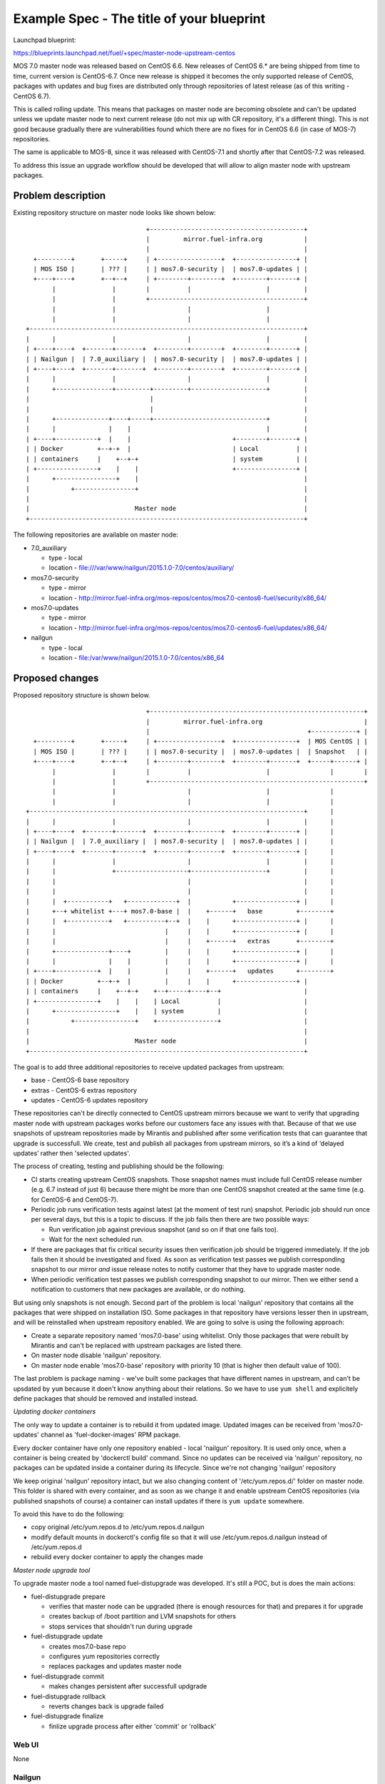 ..
 This work is licensed under a Creative Commons Attribution 3.0 Unported
 License.

 http://creativecommons.org/licenses/by/3.0/legalcode

==========================================
Example Spec - The title of your blueprint
==========================================

Launchpad blueprint:

https://blueprints.launchpad.net/fuel/+spec/master-node-upstream-centos


MOS 7.0 master node was released based on CentOS 6.6. New releases of
CentOS 6.* are being shipped from time to time, current version is CentOS-6.7.
Once new release is shipped it becomes the only supported release of CentOS,
packages with updates and bug fixes are distributed only through repositories
of latest release (as of this writing - CentOS 6.7).

This is called rolling update. This means that packages on master node are
becoming obsolete and can't be updated unless we update master node to next
current release (do not mix up with CR repository, it's a different thing).
This is not good because gradually there are vulnerabilities found which there
are no fixes for in CentOS 6.6 (in case of MOS-7) repositories.

The same is applicable to MOS-8, since it was released with CentOS-7.1 and
shortly after that CentOS-7.2 was released.

To address this issue an upgrade workflow should be developed that will allow
to align master node with upstream packages.


--------------------
Problem description
--------------------

Existing repository structure on master node looks like shown below:

::

                                  +-----------------------------------------+
                                  |         mirror.fuel-infra.org           |
                                  |                                         |
    +---------+       +-----+     | +-----------------+  +----------------+ |
    | MOS ISO |       | ??? |     | | mos7.0-security |  | mos7.0-updates | |
    +----+----+       +--+--+     | +--------+--------+  +--------+-------+ |
         |               |        |          |                    |         |
         |               |        +-----------------------------------------+
         |               |                   |                    |
         |               |                   |                    |
  +-------------------------------------------------------------------------+
  |      |               |                   |                    |         |
  | +----+----+  +-------+-------+  +--------+--------+  +--------+-------+ |
  | | Nailgun |  | 7.0_auxiliary |  | mos7.0-security |  | mos7.0-updates | |
  | +----+----+  +-------+-------+  +--------+--------+  +--------+-------+ |
  |      |               |                   |                    |         |
  |      +---------------+---------+---------+--------------------+         |
  |                                |                                        |
  |                                |                                        |
  |      +--------------+----+-----+------------------------------+         |
  |      |              |    |                                    |         |
  | +----+-----------+  |    |                           +--------+-------+ |
  | | Docker         +--+-+  |                           | Local          | |
  | | containers     |    +--+-+                         | system         | |
  | +----------------+    |    |                         +----------------+ |
  |      +----------------+    |                                            |
  |           +----------------+                                            |
  |                                                                         |
  |                            Master node                                  |
  +-------------------------------------------------------------------------+


The following repositories are available on master node:

* 7.0_auxiliary

  * type - local

  * location - file:///var/www/nailgun/2015.1.0-7.0/centos/auxiliary/

* mos7.0-security

  * type - mirror

  * location - http://mirror.fuel-infra.org/mos-repos/centos/mos7.0-centos6-fuel/security/x86_64/

* mos7.0-updates

  * type - mirror

  * location - http://mirror.fuel-infra.org/mos-repos/centos/mos7.0-centos6-fuel/updates/x86_64/

* nailgun

  * type - local

  * location - file:/var/www/nailgun/2015.1.0-7.0/centos/x86_64


----------------
Proposed changes
----------------

Proposed repository structure is shown below.

::

                                  +---------------------------------------------------------+
                                  |         mirror.fuel-infra.org                           |
                                  |                                          +------------+ |
    +---------+       +-----+     | +-----------------+  +----------------+  | MOS CentOS | |
    | MOS ISO |       | ??? |     | | mos7.0-security |  | mos7.0-updates |  | Snapshot   | |
    +----+----+       +--+--+     | +--------+--------+  +--------+-------+  +-----+------+ |
         |               |        |          |                    |                |        |
         |               |        +---------------------------------------------------------+
         |               |                   |                    |                |
         |               |                   |                    |                |
  +-------------------------------------------------------------------------+      |
  |      |               |                   |                    |         |      |
  | +----+----+  +-------+-------+  +--------+--------+  +--------+-------+ |      |
  | | Nailgun |  | 7.0_auxiliary |  | mos7.0-security |  | mos7.0-updates | |      |
  | +----+----+  +-------+-------+  +--------+--------+  +--------+-------+ |      |
  |      |               |                   |                    |         |      |
  |      |               +-------------------+--------------------+         |      |
  |      |                                   |                              |      |
  |      |                                   |                              |      |
  |      |  +-----------+   +-------------+  |           +----------------+ |      |
  |      +--+ whitelist +---+ mos7.0-base |  |    +------+   base         +--------+
  |      |  +-----------+   +----------+--+  |    |      +----------------+ |      |
  |      |                             |     |    |      +----------------+ |      |
  |      |                             |     |    +------+   extras       +--------+
  |      +--------------+----+         |     |    |      +----------------+ |      |
  |      |              |    |         |     |    |      +----------------+ |      |
  | +----+-----------+  |    |         |     |    +------+   updates      +--------+
  | | Docker         +--+-+  |         |     |    |      +----------------+ |
  | | containers     |    +--+-+    +--+-----+----+--+                      |
  | +----------------+    |    |    | Local          |                      |
  |      +----------------+    |    | system         |                      |
  |           +----------------+    +----------------+                      |
  |                                                                         |
  |                            Master node                                  |
  +-------------------------------------------------------------------------+


The goal is to add three additional repositories to receive updated packages
from upstream:

* base - CentOS-6 base repository

* extras - CentOS-6 extras repository

* updates - CentOS-6 updates repository

These repositories can't be directly connected to CentOS upstream mirrors
because we want to verify that upgrading master node with upstream packages
works before our customers face any issues with that. Because of that we use
snapshots of upstream repositories made by Mirantis and published after some
verification tests that can guarantee that upgrade is successfull. We create,
test and publish all packages from upstream mirrors, so it’s a kind of
‘delayed updates’ rather then 'selected updates'.

The process of creating, testing and publishing should be the following:

* CI starts creating upstream CentOS snapshots. Those snapshot names must
  include full CentOS release number (e.g. 6.7 instead of just 6) because there
  might be more than one CentOS snapshot created at the same time (e.g. for
  CentOS-6 and CentOS-7).

* Periodic job runs verification tests against latest (at the moment of test
  run) snapshot. Periodic job should run once per several days, but this is
  a topic to discuss. If the job fails then there are two possible ways:

  * Run verification job against previous snapshot (and so on if that one
    fails too).

  * Wait for the next scheduled run.

* If there are packages that fix critical security issues then verification
  job should be triggered immediately. If the job fails then it should be
  investigated and fixed. As soon as verification test passes we publish
  corresponding snapshot to our mirror *and* issue release notes to notify
  customer that they have to upgrade master node.

* When periodic verification test passes we publish corresponding snapshot to
  our mirror. Then we either send a notification to customers that new packages
  are available, or do nothing.

But using only snapshots is not enough. Second part of the problem is local
'nailgun' repository that contains all the packages that were shipped on
installation ISO. Some packages in that repository have versions lesser then
in upstream, and will be reinstalled when upstream repository enabled. We are
going to solve is using the following approach:

* Create a separate repository named 'mos7.0-base' using whitelist. Only those
  packages that were rebuilt by Mirantis and can't be replaced with upstream
  packages are listed there.

* On master node disable 'nailgun' repository.

* On master node enable 'mos7.0-base' repository with priority 10 (that is
  higher then default value of 100).

The last problem is package naming - we've built some packages that have
different names in upstream, and can't be upsdated by ``yum`` because it doen't
know anything about their relations. So we have to use ``yum shell`` and
explicitely define packages that should be removed and installed instead.


*Updating docker containers*

The only way to update a container is to rebuild it from updated image.
Updated images can be received from 'mos7.0-updates' channel as
'fuel-docker-images' RPM package.

Every docker container have only one repository enabled - local 'nailgun'
repository. It is used only once, when a container is being created by
'dockerctl build' command. Since no updates can be received via 'nailgun'
repository, no packages can be updated inside a container during its lifecycle.
Since we're not changing 'nailgun' repository 

We keep original 'nailgun' repository intact, but we also changing content of
'/etc/yum.repos.d/' folder on master node. This folder is shared with every
container, and as soon as we change it and enable upstream CentOS repositories
(via published snapshots of course) a container can install updates if there 
is ``yum update`` somewhere.

To avoid this have to do the following:

* copy original /etc/yum.repos.d to /etc/yum.repos.d.nailgun

* modify default mounts in dockerctl's config file so that it will use
  /etc/yum.repos.d.nailgun instead of /etc/yum.repos.d

* rebuild every docker container to apply the changes made


*Master node upgrade tool*

To upgrade master node a tool named fuel-distupgrade was developed. It's
still a POC, but is does the main actions:

* fuel-distupgrade prepare

  * verifies that master node can be upgraded (there is enough resources
    for that) and prepares it for upgrade

  * creates backup of /boot partition and LVM snapshots for others

  * stops services that shouldn't run during upgrade

* fuel-distupgrade update

  * creates mos7.0-base repo

  * configures yum repositories correctly

  * replaces packages and updates master node

* fuel-distupgrade commit

  * makes changes persistent after successfull updgrade

* fuel-distupgrade rollback

  * reverts changes back is upgrade failed

* fuel-distupgrade finalize

  * finlize upgrade process after either 'commit' or 'rollback'


Web UI
======

None


Nailgun
=======


Data model
----------

None


REST API
--------

None


Orchestration
=============

None


RPC Protocol
------------

None


Fuel Client
===========

None


Plugins
=======

None


Fuel Library
============

None


------------
Alternatives
------------

There are two alternative ways to deliver updates to master node:

* Fetch some packages from upstream, create micro repositories and deliver
  them in form of tarballs. This might work several times, but at some moment
  it might happen that a lot of dependent packages must be included to the
  tarball.

* Fetch sources, rebuild packages, deliver them via mos7.0-updates repository.
  That's a bad approach since we will end up with rebuilding glibc, kernel, etc.

Both variants requires a lot of manual work, and every security update made
by any way will differ from previous one.


--------------
Upgrade impact
--------------

N/A


---------------
Security impact
---------------

The proposed solution allows to fix security / bugs the fastest way.


--------------------
Notifications impact
--------------------

None


---------------
End user impact
---------------

None


------------------
Performance impact
------------------

Some performance impact might exist caused by fixes or regressions introduced
to base system packages. However we may detect such issues before publishing
snapshots, so customers are safe here.


-----------------
Deployment impact
-----------------

None


----------------
Developer impact
----------------

None


---------------------
Infrastructure impact
---------------------

* CI snapshotting should be improved to support several CentOS releases.


--------------------
Documentation impact
--------------------

This feature should be documented because it's intended to performed on
customer's side without support stuff.


--------------
Implementation
--------------

TBD


Assignee(s)
===========

Primary assignee:
  teselkin-d

Other contributors:
  isuzdal

Mandatory design review:
  kozhukalov
  gelbuhos


Work Items
==========

TBD


Dependencies
============

TBD


------------
Testing, QA
------------

* QA framework shold be improved to support master node upgrade scenario as
  part of our standard tests (BVT / smoke / SWARM).


Acceptance criteria
===================

Please specify clearly defined acceptance criteria for proposed changes.


----------
References
----------

[0] https://review.openstack.org/#/c/274118/
